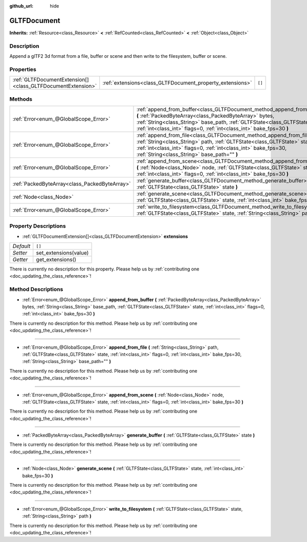 :github_url: hide

.. DO NOT EDIT THIS FILE!!!
.. Generated automatically from Godot engine sources.
.. Generator: https://github.com/godotengine/godot/tree/master/doc/tools/make_rst.py.
.. XML source: https://github.com/godotengine/godot/tree/master/modules/gltf/doc_classes/GLTFDocument.xml.

.. _class_GLTFDocument:

GLTFDocument
============

**Inherits:** :ref:`Resource<class_Resource>` **<** :ref:`RefCounted<class_RefCounted>` **<** :ref:`Object<class_Object>`

Description
-----------

Append a glTF2 3d format from a file, buffer or scene and then write to the filesystem, buffer or scene.

Properties
----------

+-------------------------------------------------------------+-----------------------------------------------------------+--------+
| :ref:`GLTFDocumentExtension[]<class_GLTFDocumentExtension>` | :ref:`extensions<class_GLTFDocument_property_extensions>` | ``[]`` |
+-------------------------------------------------------------+-----------------------------------------------------------+--------+

Methods
-------

+-----------------------------------------------+-------------------------------------------------------------------------------------------------------------------------------------------------------------------------------------------------------------------------------------------------------------------------------------------+
| :ref:`Error<enum_@GlobalScope_Error>`         | :ref:`append_from_buffer<class_GLTFDocument_method_append_from_buffer>` **(** :ref:`PackedByteArray<class_PackedByteArray>` bytes, :ref:`String<class_String>` base_path, :ref:`GLTFState<class_GLTFState>` state, :ref:`int<class_int>` flags=0, :ref:`int<class_int>` bake_fps=30 **)** |
+-----------------------------------------------+-------------------------------------------------------------------------------------------------------------------------------------------------------------------------------------------------------------------------------------------------------------------------------------------+
| :ref:`Error<enum_@GlobalScope_Error>`         | :ref:`append_from_file<class_GLTFDocument_method_append_from_file>` **(** :ref:`String<class_String>` path, :ref:`GLTFState<class_GLTFState>` state, :ref:`int<class_int>` flags=0, :ref:`int<class_int>` bake_fps=30, :ref:`String<class_String>` base_path="" **)**                     |
+-----------------------------------------------+-------------------------------------------------------------------------------------------------------------------------------------------------------------------------------------------------------------------------------------------------------------------------------------------+
| :ref:`Error<enum_@GlobalScope_Error>`         | :ref:`append_from_scene<class_GLTFDocument_method_append_from_scene>` **(** :ref:`Node<class_Node>` node, :ref:`GLTFState<class_GLTFState>` state, :ref:`int<class_int>` flags=0, :ref:`int<class_int>` bake_fps=30 **)**                                                                 |
+-----------------------------------------------+-------------------------------------------------------------------------------------------------------------------------------------------------------------------------------------------------------------------------------------------------------------------------------------------+
| :ref:`PackedByteArray<class_PackedByteArray>` | :ref:`generate_buffer<class_GLTFDocument_method_generate_buffer>` **(** :ref:`GLTFState<class_GLTFState>` state **)**                                                                                                                                                                     |
+-----------------------------------------------+-------------------------------------------------------------------------------------------------------------------------------------------------------------------------------------------------------------------------------------------------------------------------------------------+
| :ref:`Node<class_Node>`                       | :ref:`generate_scene<class_GLTFDocument_method_generate_scene>` **(** :ref:`GLTFState<class_GLTFState>` state, :ref:`int<class_int>` bake_fps=30 **)**                                                                                                                                    |
+-----------------------------------------------+-------------------------------------------------------------------------------------------------------------------------------------------------------------------------------------------------------------------------------------------------------------------------------------------+
| :ref:`Error<enum_@GlobalScope_Error>`         | :ref:`write_to_filesystem<class_GLTFDocument_method_write_to_filesystem>` **(** :ref:`GLTFState<class_GLTFState>` state, :ref:`String<class_String>` path **)**                                                                                                                           |
+-----------------------------------------------+-------------------------------------------------------------------------------------------------------------------------------------------------------------------------------------------------------------------------------------------------------------------------------------------+

Property Descriptions
---------------------

.. _class_GLTFDocument_property_extensions:

- :ref:`GLTFDocumentExtension[]<class_GLTFDocumentExtension>` **extensions**

+-----------+-----------------------+
| *Default* | ``[]``                |
+-----------+-----------------------+
| *Setter*  | set_extensions(value) |
+-----------+-----------------------+
| *Getter*  | get_extensions()      |
+-----------+-----------------------+

.. container:: contribute

	There is currently no description for this property. Please help us by :ref:`contributing one <doc_updating_the_class_reference>`!

Method Descriptions
-------------------

.. _class_GLTFDocument_method_append_from_buffer:

- :ref:`Error<enum_@GlobalScope_Error>` **append_from_buffer** **(** :ref:`PackedByteArray<class_PackedByteArray>` bytes, :ref:`String<class_String>` base_path, :ref:`GLTFState<class_GLTFState>` state, :ref:`int<class_int>` flags=0, :ref:`int<class_int>` bake_fps=30 **)**

.. container:: contribute

	There is currently no description for this method. Please help us by :ref:`contributing one <doc_updating_the_class_reference>`!

----

.. _class_GLTFDocument_method_append_from_file:

- :ref:`Error<enum_@GlobalScope_Error>` **append_from_file** **(** :ref:`String<class_String>` path, :ref:`GLTFState<class_GLTFState>` state, :ref:`int<class_int>` flags=0, :ref:`int<class_int>` bake_fps=30, :ref:`String<class_String>` base_path="" **)**

.. container:: contribute

	There is currently no description for this method. Please help us by :ref:`contributing one <doc_updating_the_class_reference>`!

----

.. _class_GLTFDocument_method_append_from_scene:

- :ref:`Error<enum_@GlobalScope_Error>` **append_from_scene** **(** :ref:`Node<class_Node>` node, :ref:`GLTFState<class_GLTFState>` state, :ref:`int<class_int>` flags=0, :ref:`int<class_int>` bake_fps=30 **)**

.. container:: contribute

	There is currently no description for this method. Please help us by :ref:`contributing one <doc_updating_the_class_reference>`!

----

.. _class_GLTFDocument_method_generate_buffer:

- :ref:`PackedByteArray<class_PackedByteArray>` **generate_buffer** **(** :ref:`GLTFState<class_GLTFState>` state **)**

.. container:: contribute

	There is currently no description for this method. Please help us by :ref:`contributing one <doc_updating_the_class_reference>`!

----

.. _class_GLTFDocument_method_generate_scene:

- :ref:`Node<class_Node>` **generate_scene** **(** :ref:`GLTFState<class_GLTFState>` state, :ref:`int<class_int>` bake_fps=30 **)**

.. container:: contribute

	There is currently no description for this method. Please help us by :ref:`contributing one <doc_updating_the_class_reference>`!

----

.. _class_GLTFDocument_method_write_to_filesystem:

- :ref:`Error<enum_@GlobalScope_Error>` **write_to_filesystem** **(** :ref:`GLTFState<class_GLTFState>` state, :ref:`String<class_String>` path **)**

.. container:: contribute

	There is currently no description for this method. Please help us by :ref:`contributing one <doc_updating_the_class_reference>`!

.. |virtual| replace:: :abbr:`virtual (This method should typically be overridden by the user to have any effect.)`
.. |const| replace:: :abbr:`const (This method has no side effects. It doesn't modify any of the instance's member variables.)`
.. |vararg| replace:: :abbr:`vararg (This method accepts any number of arguments after the ones described here.)`
.. |constructor| replace:: :abbr:`constructor (This method is used to construct a type.)`
.. |static| replace:: :abbr:`static (This method doesn't need an instance to be called, so it can be called directly using the class name.)`
.. |operator| replace:: :abbr:`operator (This method describes a valid operator to use with this type as left-hand operand.)`
